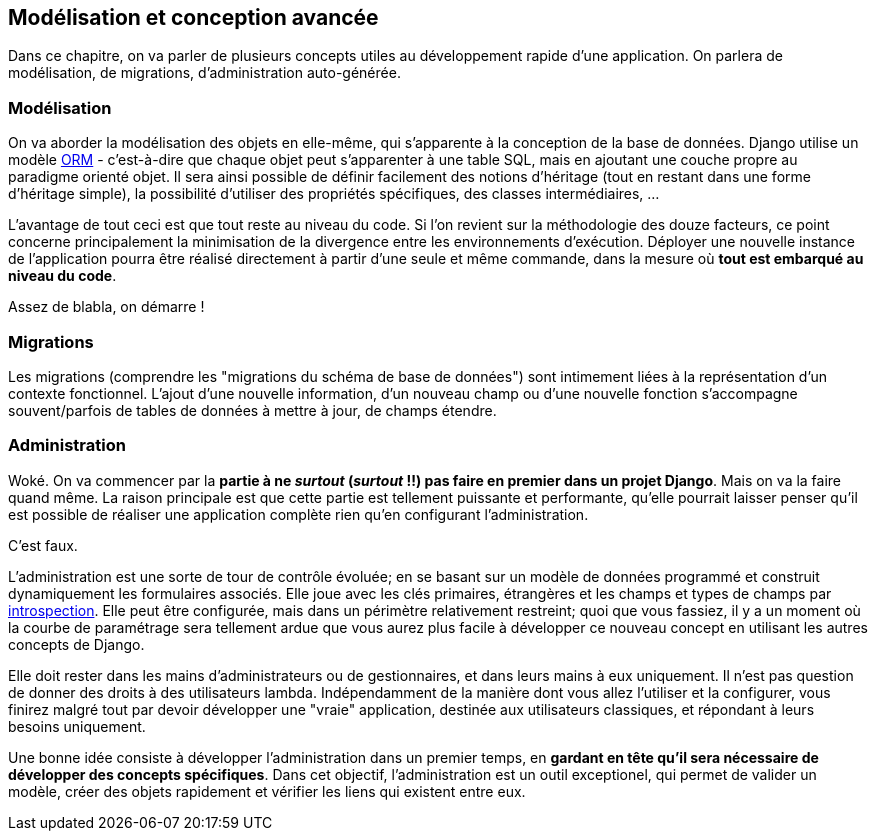 == Modélisation et conception avancée

Dans ce chapitre, on va parler de plusieurs concepts utiles au développement rapide d'une application. On parlera de modélisation, de migrations, d'administration auto-générée. 

=== Modélisation

On va aborder la modélisation des objets en elle-même, qui s'apparente à la conception de la base de données. Django utilise un modèle https://fr.wikipedia.org/wiki/Mapping_objet-relationnel[ORM] - c'est-à-dire que chaque objet peut s'apparenter à une table SQL, mais en ajoutant une couche propre au paradigme orienté objet. Il sera ainsi possible de définir facilement des notions d'héritage (tout en restant dans une forme d'héritage simple), la possibilité d'utiliser des propriétés spécifiques, des classes intermédiaires, ... 

L'avantage de tout ceci est que tout reste au niveau du code. Si l'on revient sur la méthodologie des douze facteurs, ce point concerne principalement la minimisation de la divergence entre les environnements d'exécution. Déployer une nouvelle instance de l'application pourra être réalisé directement à partir d'une seule et même commande, dans la mesure où *tout est embarqué au niveau du code*.

Assez de blabla, on démarre !


=== Migrations

Les migrations (comprendre les "migrations du schéma de base de données") sont intimement liées à la représentation d'un contexte fonctionnel. L'ajout d'une nouvelle information, d'un nouveau champ ou d'une nouvelle fonction s'accompagne souvent/parfois de tables de données à mettre à jour, de champs  étendre.



=== Administration

Woké. On va commencer par la *partie à ne _surtout_ (__surtout__ !!) pas faire en premier dans un projet Django*. Mais on va la faire quand même. La raison principale est que cette partie est tellement puissante et performante, qu'elle pourrait laisser penser qu'il est possible de réaliser une application complète rien qu'en configurant l'administration.

C'est faux.

L'administration est une sorte de tour de contrôle évoluée; en se basant sur un modèle de données programmé et construit dynamiquement les formulaires associés. Elle joue avec les clés primaires, étrangères et les champs et types de champs par https://fr.wikipedia.org/wiki/Introspection[introspection]. Elle peut être configurée, mais dans un périmètre relativement restreint; quoi que vous fassiez, il y a un moment où la courbe de paramétrage sera tellement ardue que vous aurez plus facile à développer ce nouveau concept en utilisant les autres concepts de Django.

Elle doit rester dans les mains d'administrateurs ou de gestionnaires, et dans leurs mains à eux uniquement. Il n'est pas question de donner des droits à des utilisateurs lambda. Indépendamment de la manière dont vous allez l'utiliser et la configurer, vous finirez malgré tout par devoir développer une "vraie" application, destinée aux utilisateurs classiques, et répondant à leurs besoins uniquement.

Une bonne idée consiste à développer l'administration dans un premier temps, en *gardant en tête qu'il sera nécessaire de développer des concepts spécifiques*. Dans cet objectif, l'administration est un outil exceptionel, qui permet de valider un modèle, créer des objets rapidement et vérifier les liens qui existent entre eux. 

